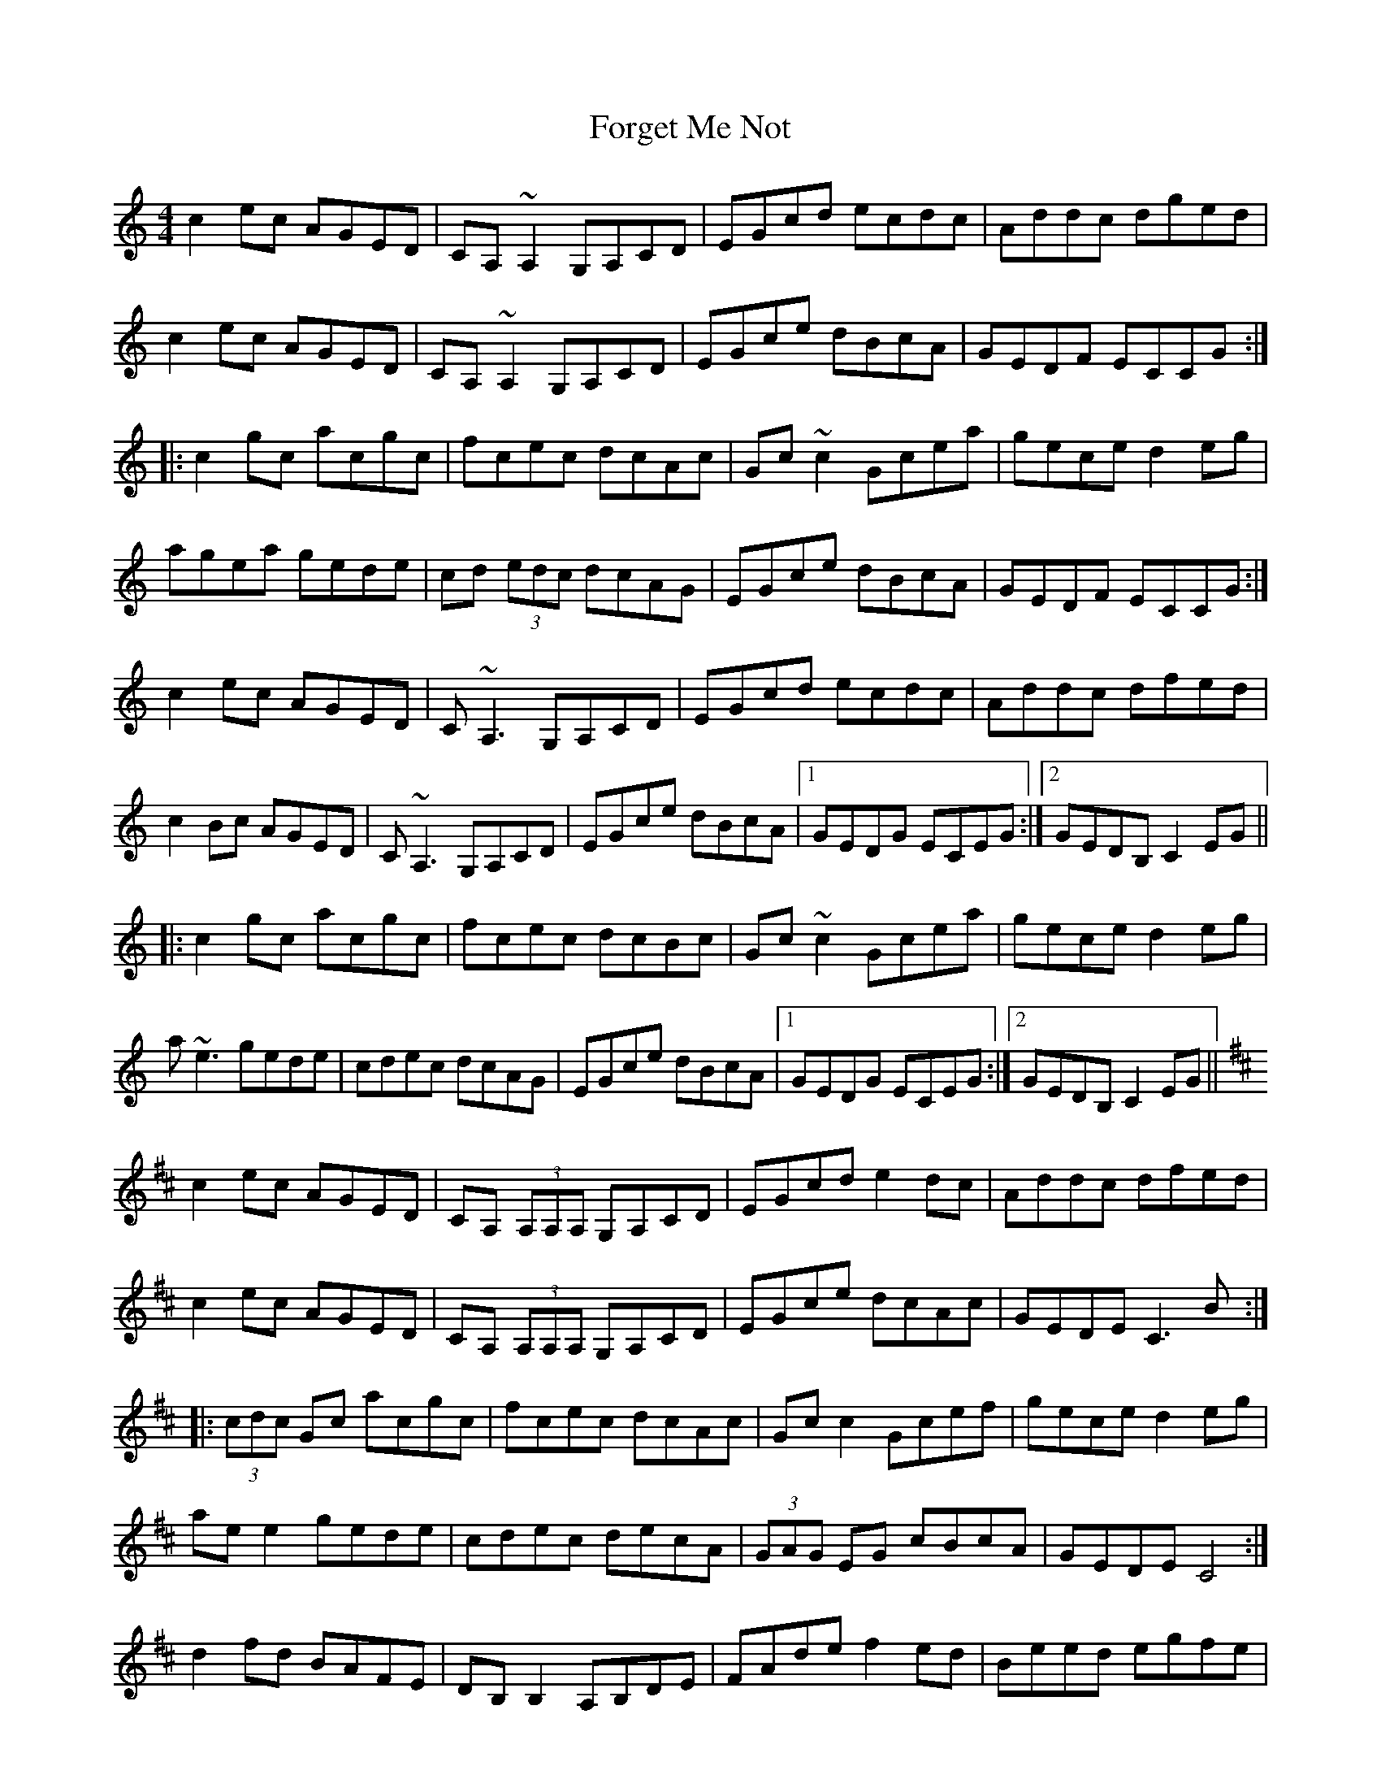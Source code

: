 X: 13751
T: Forget Me Not
R: reel
M: 4/4
K: Cmajor
c2ec AGED|CA,~A,2 G,A,CD|EGcd ecdc|Addc dged|
c2ec AGED|CA,~A,2 G,A,CD|EGce dBcA|GEDF ECCG:|
|:c2gc acgc|fcec dcAc|Gc~c2 Gcea|gece d2eg|
agea gede|cd (3edc dcAG|EGce dBcA|GEDF ECCG:|
c2ec AGED|C~A,3 G,A,CD|EGcd ecdc|Addc dfed|
c2Bc AGED|C~A,3 G,A,CD|EGce dBcA|1 GEDG ECEG:|2 GEDB, C2EG||
|:c2gc acgc|fcec dcBc|Gc~c2 Gcea|gece d2eg|
a~e3 gede|cdec dcAG|EGce dBcA|1 GEDG ECEG:|2 GEDB, C2EG||
K:D
c2ec AGED|CA, (3A,A,A, G,A,CD|EGcd e2dc|Addc dfed|
c2ec AGED|CA, (3A,A,A, G,A,CD|EGce dcAc|GEDE C3B:|
|:(3cdc Gc acgc|fcec dcAc|Gcc2 Gcef|gece d2eg|
aee2 gede|cdec decA|(3GAG EG cBcA|GEDE C4:|
d2fd BAFE|DB,B,2 A,B,DE|FAde f2ed|Beed egfe|
d2fd BAFE|DB,B,2 A,B,DE|FAdf ecdB|AFEA FDD2:|
|:d2ad bdad|gdfd edBd|Add2 Adfb|afdf e2fg|
aff2 afef|defd efdA|FAdf ecdB|AFEA FDD2:|
d2fd BAFE|DB, (3B,B,B, A,B,DE|FABc (3ddd dc|(3BBB ef edBc|
(3ddd fd BAFE|DB, (3B,B,B, A,B,DE|FAdf ec (3dcB|AFEG FDDA:|
|:d2 (3ddd bdad|gdfd edBd|Ad (3ddd Adfg|afdf (3eee fa|
bf (3fff afec|defd ecdB|ABdf ecdB|AFEG FDD2:|
d2fd BAFE|DB,~B,2 A,B,DE|FA (3Bcd efeA|Beed egge|
dfed BAFE|DB,~B,2 A,B,DE|FA (3cBA eA (3cBA|d2AG FD (3ABc:|
|:d2ad bdad|gdfd edBd|Addc defg|afdf ea (3fga|
bf~f2 affe|defd e2dA|ABdf eABc|d2AG FD (3ABc:|

